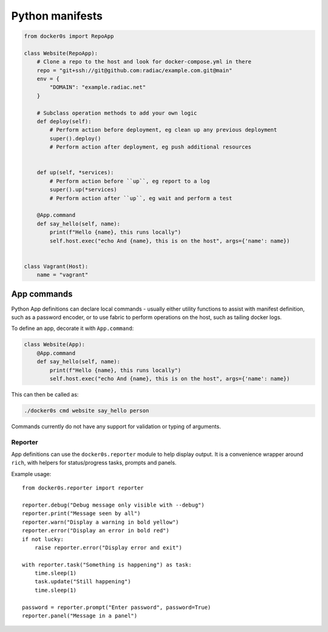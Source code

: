 ================
Python manifests
================

.. code-block:: python

    from docker0s import RepoApp

    class Website(RepoApp):
        # Clone a repo to the host and look for docker-compose.yml in there
        repo = "git+ssh://git@github.com:radiac/example.com.git@main"
        env = {
            "DOMAIN": "example.radiac.net"
        }

        # Subclass operation methods to add your own logic
        def deploy(self):
            # Perform action before deployment, eg clean up any previous deployment
            super().deploy()
            # Perform action after deployment, eg push additional resources


        def up(self, *services):
            # Perform action before ``up``, eg report to a log
            super().up(*services)
            # Perform action after ``up``, eg wait and perform a test

        @App.command
        def say_hello(self, name):
            print(f"Hello {name}, this runs locally")
            self.host.exec("echo And {name}, this is on the host", args={'name': name})


    class Vagrant(Host):
        name = "vagrant"



App commands
------------

Python App definitions can declare local commands - usually either utility functions to
assist with manifest definition, such as a password encoder, or to use fabric to perform
operations on the host, such as tailing docker logs.

To define an app, decorate it with ``App.command``:

.. code-block:: python

    class Website(App):
        @App.command
        def say_hello(self, name):
            print(f"Hello {name}, this runs locally")
            self.host.exec("echo And {name}, this is on the host", args={'name': name})


This can then be called as:

.. code-block:: bash

    ./docker0s cmd website say_hello person

Commands currently do not have any support for validation or typing of arguments.


Reporter
~~~~~~~~

App definitions can use the ``docker0s.reporter`` module to help display output. It is
a convenience wrapper around ``rich``, with helpers for status/progress tasks, prompts
and panels.

Example usage::

    from docker0s.reporter import reporter

    reporter.debug("Debug message only visible with --debug")
    reporter.print("Message seen by all")
    reporter.warn("Display a warning in bold yellow")
    reporter.error("Display an error in bold red")
    if not lucky:
        raise reporter.error("Display error and exit")

    with reporter.task("Something is happening") as task:
        time.sleep(1)
        task.update("Still happening")
        time.sleep(1)

    password = reporter.prompt("Enter password", password=True)
    reporter.panel("Message in a panel")
